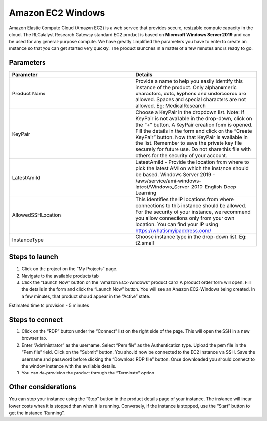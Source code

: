 Amazon EC2 Windows
===================

Amazon Elastic Compute Cloud (Amazon EC2) is a web service that provides secure, resizable compute capacity in the cloud. The RLCatalyst Research Gateway standard EC2 product is based on **Microsoft Windows Server 2019** and can be used for any general-purpose compute. We have greatly simplified the parameters you have to enter to create an instance so that you can get started very quickly. The product launches in a matter of a few minutes and is ready to go.

Parameters 
-----------

.. list-table:: 
   :widths: 50, 50
   :header-rows: 1

   * - Parameter
     - Details
   * - Product Name
     - Provide a name to help you easily identify this instance of the product. Only alphanumeric characters, dots, hyphens and underscores are allowed. Spaces and special characters are not allowed. Eg: MedicalResearch
   * - KeyPair
     - Choose a KeyPair in the dropdown list. Note: If KeyPair is not available in the drop-down, click on the “+” button. A KeyPair creation form is opened. Fill the details in the form and click on the “Create KeyPair” button. Now that KeyPair is available in the list. Remember to save the private key file securely for future use. Do not share this file with others for the security of your account.
   * - LatestAmiId
     - LatestAmiId - Provide the location from where to pick the latest AMI on which the instance should be based. Windows Server 2019 - /aws/service/ami-windows-latest/Windows_Server-2019-English-Deep-Learning
   * - AllowedSSHLocation
     - This identifies the IP locations from where connections to this instance should be allowed. For the security of your instance, we recommend you allow connections only from your own location. You can find your IP using https://whatismyipaddress.com/
   * - InstanceType
     - Choose instance type in the drop-down list. Eg: t2.small
	 
.. image:: images/ec2-windows.png
	 
Steps to launch
---------------

1. Click on the project on the “My Projects” page.
2. Navigate to the available products tab
3. Click the “Launch Now” button on the  “Amazon EC2-Windows” product card. A product order form will open. Fill the details in the form and click the “Launch Now” button. You will see an  Amazon EC2-Windows being created. In a few minutes, that product should appear in the “Active” state.

Estimated time to provision -  5 minutes

Steps to connect
-----------------

1. Click on the “RDP” button under the “Connect” list on the right side of the page. This will open the SSH in a new browser tab. 
2. Enter “Administrator” as the username. Select “Pem file” as the Authentication type. Upload the pem file in the “Pem file” field. Click on the "Submit" button. You should now be connected to the EC2 instance via SSH. Save the username and password before clicking the “Download RDP file” button. Once downloaded you should connect to the window instance with the available details.
3. You can de-provision the product through the “Terminate” option.

Other considerations
---------------------

You can stop your instance using the “Stop” button in the product details page of your instance. The instance will incur lower costs when it is stopped than when it is running. Conversely, if the instance is stopped, use the “Start” button to get the instance “Running”.

 